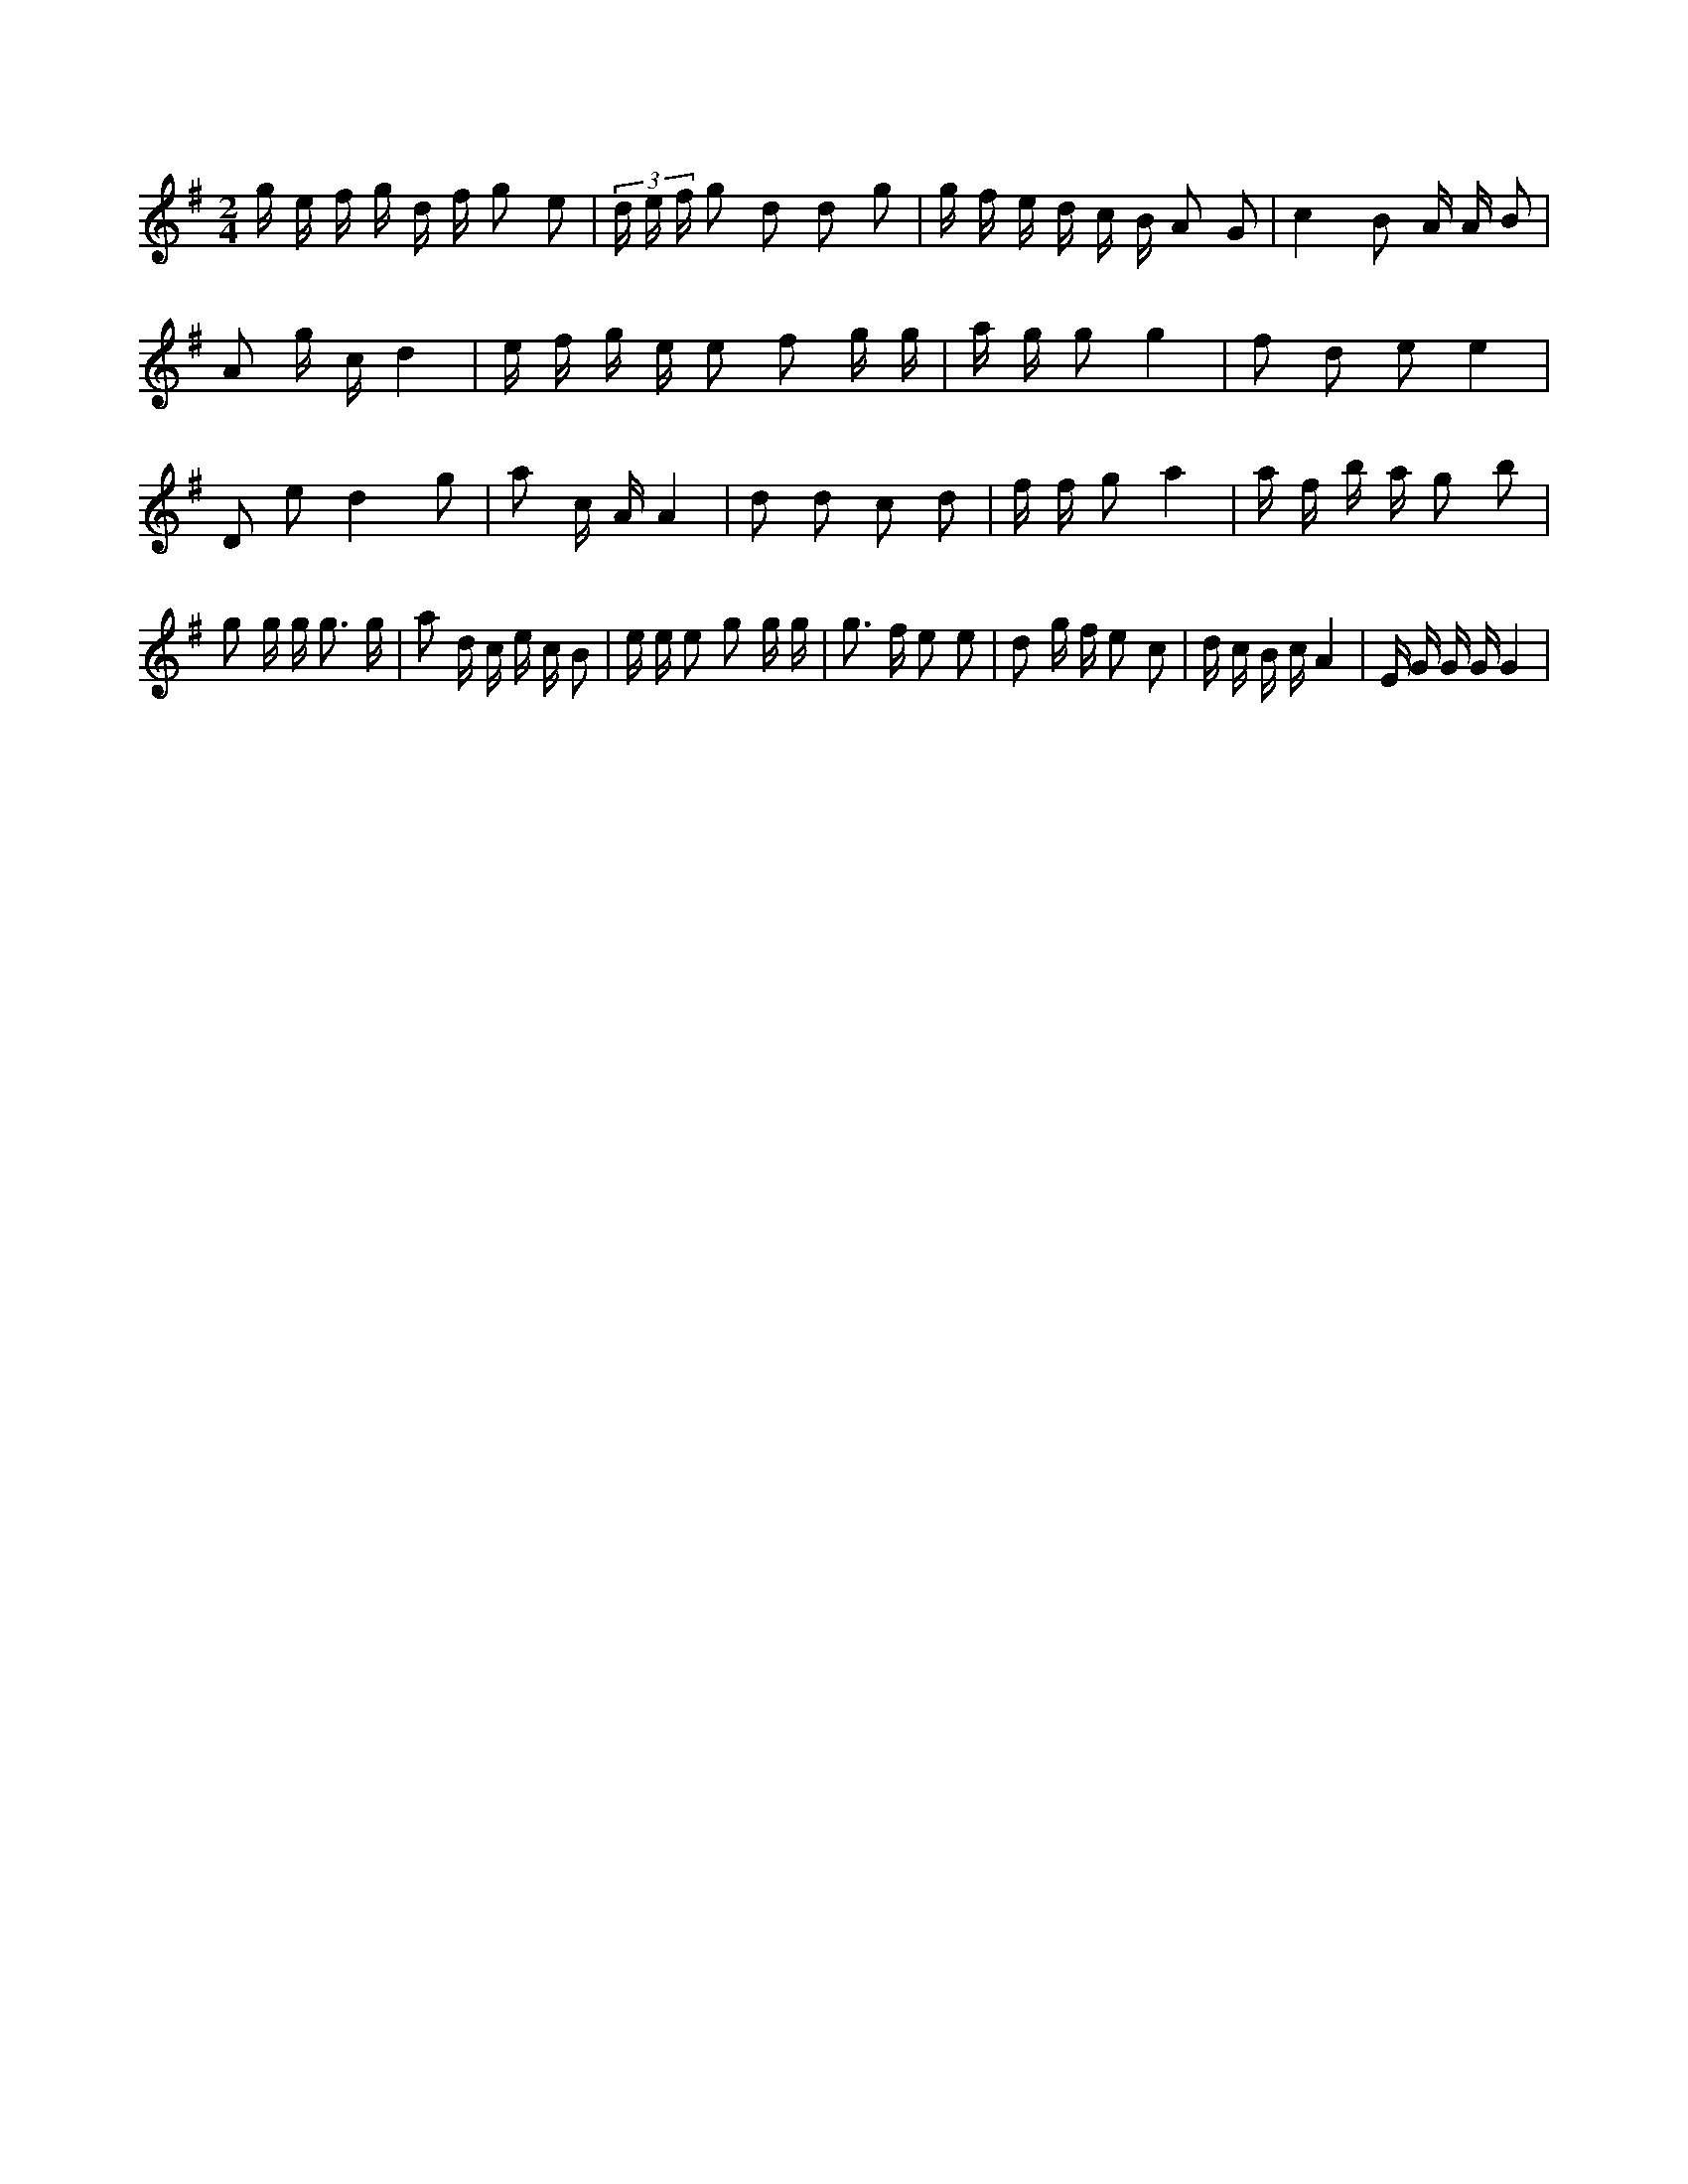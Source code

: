 X:632
L:1/16
M:2/4
K:Gclef
g e f g d f g2 e2 | (3 d e f g2 d2 d2 g2 | g f e d c B A2 G2 | c4 B2 A A B2 | A2 g c d4 | e f g e e2 f2 g g | a g g2 g4 | f2 d2 e2 e4 | D2 e2 d4 g2 | a2 c A A4 | d2 d2 c2 d2 | f f g2 a4 | a f b a g2 b2 | g2 g g2 < g2 g | a2 d c e c B2 | e e e2 g2 g g | g2 > f2 e2 e2 | d2 g f e2 c2 | d c B c A4 | E G G G G4 |
